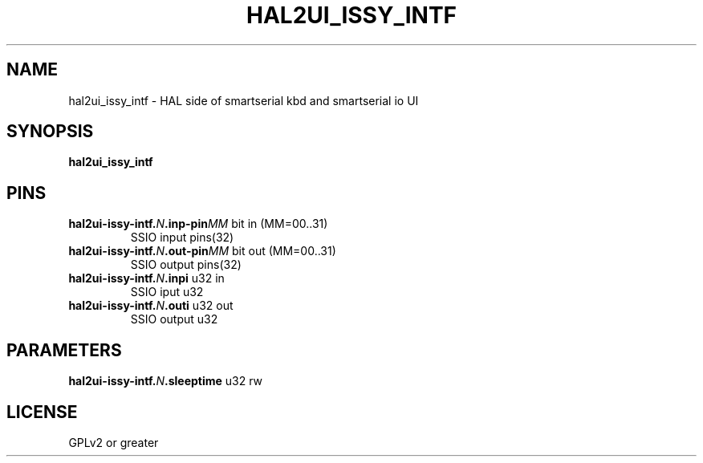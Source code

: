 .TH HAL2UI_ISSY_INTF "9" "2017-05-01" "LinuxCNC Documentation" "HAL Component"
.de TQ
.br
.ns
.TP \\$1
..

.SH NAME

hal2ui_issy_intf \- HAL side of smartserial kbd and smartserial io UI
.SH SYNOPSIS
.B hal2ui_issy_intf
.SH PINS
.TP
.B hal2ui-issy-intf.\fIN\fB.inp-pin\fIMM\fB\fR bit in  (MM=00..31) \fR
SSIO input pins(32)
.TP
.B hal2ui-issy-intf.\fIN\fB.out-pin\fIMM\fB\fR bit out  (MM=00..31) \fR
SSIO output pins(32)
.TP
.B hal2ui-issy-intf.\fIN\fB.inpi\fR u32 in \fR
SSIO iput u32
.TP
.B hal2ui-issy-intf.\fIN\fB.outi\fR u32 out \fR
SSIO output u32
.SH PARAMETERS
.TP
.B hal2ui-issy-intf.\fIN\fB.sleeptime\fR u32 rw \fR
.SH LICENSE

GPLv2 or greater
